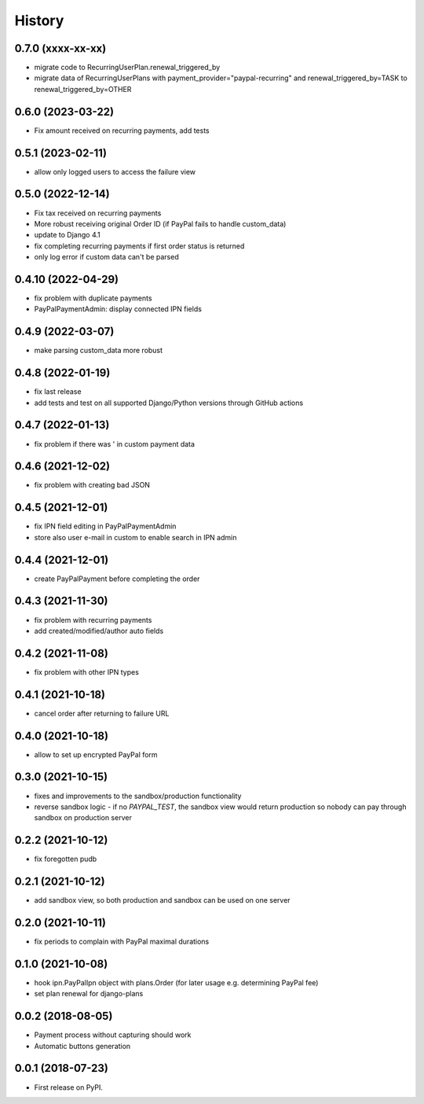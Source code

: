 .. :changelog:

History
-------

0.7.0 (xxxx-xx-xx)
++++++++++++++++++
* migrate code to RecurringUserPlan.renewal_triggered_by
* migrate data of RecurringUserPlans with payment_provider="paypal-recurring" and renewal_triggered_by=TASK to renewal_triggered_by=OTHER

0.6.0 (2023-03-22)
+++++++++++++++++++
* Fix amount received on recurring payments, add tests

0.5.1 (2023-02-11)
+++++++++++++++++++
* allow only logged users to access the failure view

0.5.0 (2022-12-14)
+++++++++++++++++++

* Fix tax received on recurring payments
* More robust receiving original Order ID (if PayPal fails to handle custom_data)
* update to Django 4.1
* fix completing recurring payments if first order status is returned
* only log error if custom data can't be parsed

0.4.10 (2022-04-29)
+++++++++++++++++++
* fix problem with duplicate payments
* PayPalPaymentAdmin: display connected IPN fields

0.4.9 (2022-03-07)
++++++++++++++++++
* make parsing custom_data more robust

0.4.8 (2022-01-19)
++++++++++++++++++
* fix last release
* add tests and test on all supported Django/Python versions through GitHub actions

0.4.7 (2022-01-13)
++++++++++++++++++
* fix problem if there was ' in custom payment data

0.4.6 (2021-12-02)
++++++++++++++++++
* fix problem with creating bad JSON

0.4.5 (2021-12-01)
++++++++++++++++++
* fix IPN field editing in PayPalPaymentAdmin
* store also user e-mail in custom to enable search in IPN admin

0.4.4 (2021-12-01)
++++++++++++++++++
* create PayPalPayment before completing the order

0.4.3 (2021-11-30)
++++++++++++++++++
* fix problem with recurring payments
* add created/modified/author auto fields

0.4.2 (2021-11-08)
++++++++++++++++++
* fix problem with other IPN types

0.4.1 (2021-10-18)
++++++++++++++++++
* cancel order after returning to failure URL

0.4.0 (2021-10-18)
++++++++++++++++++
* allow to set up encrypted PayPal form

0.3.0 (2021-10-15)
++++++++++++++++++
* fixes and improvements to the sandbox/production functionality
* reverse sandbox logic - if no `PAYPAL_TEST`, the sandbox view would return production so nobody can pay through sandbox on production server

0.2.2 (2021-10-12)
++++++++++++++++++
* fix foregotten pudb

0.2.1 (2021-10-12)
++++++++++++++++++
* add sandbox view, so both production and sandbox can be used on one server

0.2.0 (2021-10-11)
++++++++++++++++++
* fix periods to complain with PayPal maximal durations

0.1.0 (2021-10-08)
++++++++++++++++++
* hook ipn.PayPalIpn object with plans.Order (for later usage e.g. determining PayPal fee)
* set plan renewal for django-plans

0.0.2 (2018-08-05)
++++++++++++++++++

* Payment process without capturing should work
* Automatic buttons generation

0.0.1 (2018-07-23)
++++++++++++++++++

* First release on PyPI.
